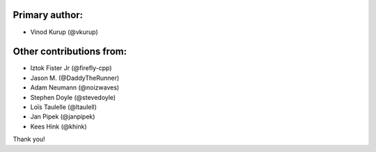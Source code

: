Primary author:
---------------

* Vinod Kurup (@vkurup)


Other contributions from:
-------------------------

* Iztok Fister Jr (@firefly-cpp)
* Jason M. (@DaddyTheRunner)
* Adam Neumann (@noizwaves)
* Stephen Doyle (@stevedoyle)
* Loïs Taulelle (@ltaulell)
* Jan Pipek (@janpipek)
* Kees Hink (@khink)

Thank you!
